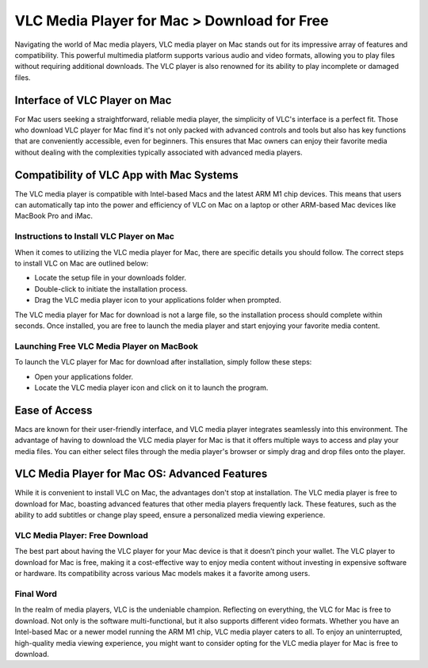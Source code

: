 VLC Media Player for Mac > Download for Free
============================================

Navigating the world of Mac media players, VLC media player on Mac stands out for its impressive array of features and compatibility. This powerful multimedia platform supports various audio and video formats, allowing you to play files without requiring additional downloads. The VLC player is also renowned for its ability to play incomplete or damaged files.

Interface of VLC Player on Mac
~~~~~~~~~~~~~~~~~~~~~~~~~~~~~~

For Mac users seeking a straightforward, reliable media player, the simplicity of VLC's interface is a perfect fit. Those who download VLC player for Mac find it's not only packed with advanced controls and tools but also has key functions that are conveniently accessible, even for beginners. This ensures that Mac owners can enjoy their favorite media without dealing with the complexities typically associated with advanced media players.

Compatibility of VLC App with Mac Systems
~~~~~~~~~~~~~~~~~~~~~~~~~~~~~~~~~~~~~~~~

The VLC media player is compatible with Intel-based Macs and the latest ARM M1 chip devices. This means that users can automatically tap into the power and efficiency of VLC on Mac on a laptop or other ARM-based Mac devices like MacBook Pro and iMac.

Instructions to Install VLC Player on Mac
-----------------------------------------

When it comes to utilizing the VLC media player for Mac, there are specific details you should follow. The correct steps to install VLC on Mac are outlined below:

- Locate the setup file in your downloads folder.
- Double-click to initiate the installation process.
- Drag the VLC media player icon to your applications folder when prompted.

The VLC media player for Mac for download is not a large file, so the installation process should complete within seconds. Once installed, you are free to launch the media player and start enjoying your favorite media content.

Launching Free VLC Media Player on MacBook
------------------------------------------

To launch the VLC player for Mac for download after installation, simply follow these steps:

- Open your applications folder.
- Locate the VLC media player icon and click on it to launch the program.

Ease of Access
~~~~~~~~~~~~~~

Macs are known for their user-friendly interface, and VLC media player integrates seamlessly into this environment. The advantage of having to download the VLC media player for Mac is that it offers multiple ways to access and play your media files. You can either select files through the media player's browser or simply drag and drop files onto the player.

VLC Media Player for Mac OS: Advanced Features
~~~~~~~~~~~~~~~~~~~~~~~~~~~~~~~~~~

While it is convenient to install VLC on Mac, the advantages don't stop at installation. The VLC media player is free to download for Mac, boasting advanced features that other media players frequently lack. These features, such as the ability to add subtitles or change play speed, ensure a personalized media viewing experience.

VLC Media Player: Free Download
-------------------------------

The best part about having the VLC player for your Mac device is that it doesn’t pinch your wallet. The VLC player to download for Mac is free, making it a cost-effective way to enjoy media content without investing in expensive software or hardware. Its compatibility across various Mac models makes it a favorite among users.

Final Word
----------

In the realm of media players, VLC is the undeniable champion. Reflecting on everything, the VLC for Mac is free to download. Not only is the software multi-functional, but it also supports different video formats. Whether you have an Intel-based Mac or a newer model running the ARM M1 chip, VLC media player caters to all. To enjoy an uninterrupted, high-quality media viewing experience, you might want to consider opting for the VLC media player for Mac is free to download.
